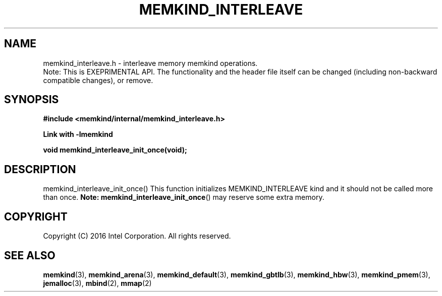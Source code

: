 .\"
.\" Copyright (C) 2016 Intel Corporation.
.\" All rights reserved.
.\"
.\" Redistribution and use in source and binary forms, with or without
.\" modification, are permitted provided that the following conditions are met:
.\" 1. Redistributions of source code must retain the above copyright notice(s),
.\"    this list of conditions and the following disclaimer.
.\" 2. Redistributions in binary form must reproduce the above copyright notice(s),
.\"    this list of conditions and the following disclaimer in the documentation
.\"    and/or other materials provided with the distribution.
.\"
.\" THIS SOFTWARE IS PROVIDED BY THE COPYRIGHT HOLDER(S) ``AS IS'' AND ANY EXPRESS
.\" OR IMPLIED WARRANTIES, INCLUDING, BUT NOT LIMITED TO, THE IMPLIED WARRANTIES OF
.\" MERCHANTABILITY AND FITNESS FOR A PARTICULAR PURPOSE ARE DISCLAIMED.  IN NO
.\" EVENT SHALL THE COPYRIGHT HOLDER(S) BE LIABLE FOR ANY DIRECT, INDIRECT,
.\" INCIDENTAL, SPECIAL, EXEMPLARY, OR CONSEQUENTIAL DAMAGES (INCLUDING, BUT NOT
.\" LIMITED TO, PROCUREMENT OF SUBSTITUTE GOODS OR SERVICES; LOSS OF USE, DATA, OR
.\" PROFITS; OR BUSINESS INTERRUPTION) HOWEVER CAUSED AND ON ANY THEORY OF
.\" LIABILITY, WHETHER IN CONTRACT, STRICT LIABILITY, OR TORT (INCLUDING NEGLIGENCE
.\" OR OTHERWISE) ARISING IN ANY WAY OUT OF THE USE OF THIS SOFTWARE, EVEN IF
.\" ADVISED OF THE POSSIBILITY OF SUCH DAMAGE.
.\"
.TH "MEMKIND_INTERLEAVE" 3 "2016-02-19" "Intel Corporation" "MEMKIND_INTERLEAVE" \" -*- nroff -*-
.SH "NAME"
memkind_interleave.h \- interleave memory memkind operations.
.br
Note: This is EXEPRIMENTAL API. The functionality and the header file itself can be changed (including non-backward compatible changes), or remove.
.SH "SYNOPSIS"
.nf
.B #include <memkind/internal/memkind_interleave.h>
.sp
.B Link with -lmemkind
.sp
.BI "void memkind_interleave_init_once(void);"
.br
.SH DESCRIPTION
.PP
memkind_interleave_init_once()
This function initializes MEMKIND_INTERLEAVE kind and it should not be called more than once.
.BR Note:
.BR memkind_interleave_init_once ()
may reserve some extra memory.
.SH "COPYRIGHT"
Copyright (C) 2016 Intel Corporation. All rights reserved.
.SH "SEE ALSO"
.BR memkind (3),
.BR memkind_arena (3),
.BR memkind_default (3),
.BR memkind_gbtlb (3),
.BR memkind_hbw (3),
.BR memkind_pmem (3),
.BR jemalloc (3),
.BR mbind (2),
.BR mmap (2)

